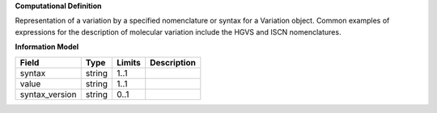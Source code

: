 **Computational Definition**

Representation of a variation by a specified nomenclature or syntax for a Variation object.  Common examples of expressions for the description of molecular variation include the HGVS  and ISCN nomenclatures.

**Information Model**


.. list-table::
   :class: clean-wrap
   :header-rows: 1
   :align: left
   :widths: auto

   *  - Field
      - Type
      - Limits
      - Description
   *  - syntax
      - string
      - 1..1
      - 
   *  - value
      - string
      - 1..1
      - 
   *  - syntax_version
      - string
      - 0..1
      - 
